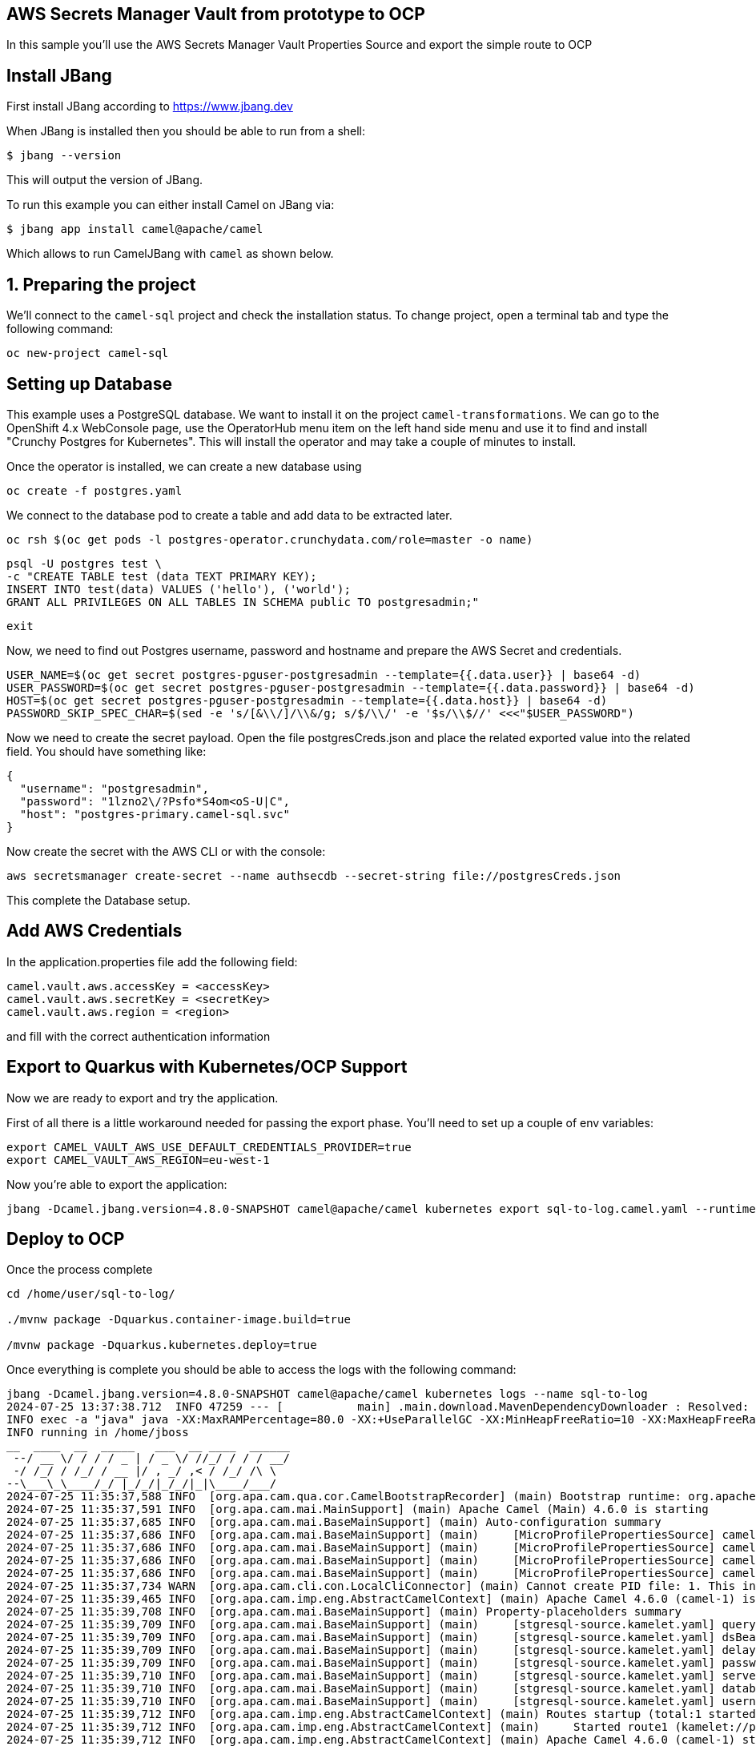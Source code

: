 ## AWS Secrets Manager Vault from prototype to OCP

In this sample you'll use the AWS Secrets Manager Vault Properties Source and export the simple route to OCP

## Install JBang

First install JBang according to https://www.jbang.dev

When JBang is installed then you should be able to run from a shell:

[source,sh]
----
$ jbang --version
----

This will output the version of JBang.

To run this example you can either install Camel on JBang via:

[source,sh]
----
$ jbang app install camel@apache/camel
----

Which allows to run CamelJBang with `camel` as shown below.

## 1. Preparing the project

We'll connect to the `camel-sql` project and check the installation status. To change project, open a terminal tab and type the following command:

```
oc new-project camel-sql
```

## Setting up Database

This example uses a PostgreSQL database. We want to install it on the project `camel-transformations`. We can go to the OpenShift 4.x WebConsole page, use the OperatorHub menu item on the left hand side menu and use it to find and install "Crunchy Postgres for Kubernetes". This will install the operator and may take a couple of minutes to install.

Once the operator is installed, we can create a new database using

```
oc create -f postgres.yaml
```

We connect to the database pod to create a table and add data to be extracted later.

```
oc rsh $(oc get pods -l postgres-operator.crunchydata.com/role=master -o name)
```

```
psql -U postgres test \
-c "CREATE TABLE test (data TEXT PRIMARY KEY);
INSERT INTO test(data) VALUES ('hello'), ('world');
GRANT ALL PRIVILEGES ON ALL TABLES IN SCHEMA public TO postgresadmin;"
```
```
exit
```

Now, we need to find out Postgres username, password and hostname and prepare the AWS Secret and credentials.

```
USER_NAME=$(oc get secret postgres-pguser-postgresadmin --template={{.data.user}} | base64 -d)
USER_PASSWORD=$(oc get secret postgres-pguser-postgresadmin --template={{.data.password}} | base64 -d)
HOST=$(oc get secret postgres-pguser-postgresadmin --template={{.data.host}} | base64 -d)
PASSWORD_SKIP_SPEC_CHAR=$(sed -e 's/[&\\/]/\\&/g; s/$/\\/' -e '$s/\\$//' <<<"$USER_PASSWORD")
```

Now we need to create the secret payload. Open the file postgresCreds.json and place the related exported value into the related field. You should have something like:

```
{
  "username": "postgresadmin",
  "password": "1lzno2\/?Psfo*S4om<oS-U|C",
  "host": "postgres-primary.camel-sql.svc"
}
```

Now create the secret with the AWS CLI or with the console:

```
aws secretsmanager create-secret --name authsecdb --secret-string file://postgresCreds.json
```

This complete the Database setup.

## Add AWS Credentials

In the application.properties file add the following field:

```
camel.vault.aws.accessKey = <accessKey>
camel.vault.aws.secretKey = <secretKey>
camel.vault.aws.region = <region>
```

and fill with the correct authentication information

## Export to Quarkus with Kubernetes/OCP Support

Now we are ready to export and try the application.

First of all there is a little workaround needed for passing the export phase. You'll need to set up a couple of env variables:

```
export CAMEL_VAULT_AWS_USE_DEFAULT_CREDENTIALS_PROVIDER=true
export CAMEL_VAULT_AWS_REGION=eu-west-1
```

Now you're able to export the application:

```
jbang -Dcamel.jbang.version=4.8.0-SNAPSHOT camel@apache/camel kubernetes export sql-to-log.camel.yaml --runtime=quarkus --dir /home/user/sql-to-log/
```

## Deploy to OCP

Once the process complete

```
cd /home/user/sql-to-log/

./mvnw package -Dquarkus.container-image.build=true

/mvnw package -Dquarkus.kubernetes.deploy=true
```

Once everything is complete you should be able to access the logs with the following command:

```
jbang -Dcamel.jbang.version=4.8.0-SNAPSHOT camel@apache/camel kubernetes logs --name sql-to-log
2024-07-25 13:37:38.712  INFO 47259 --- [           main] .main.download.MavenDependencyDownloader : Resolved: org.apache.camel:camel-jbang-plugin-kubernetes:4.8.0-SNAPSHOT (took: 2s273ms)
INFO exec -a "java" java -XX:MaxRAMPercentage=80.0 -XX:+UseParallelGC -XX:MinHeapFreeRatio=10 -XX:MaxHeapFreeRatio=20 -XX:GCTimeRatio=4 -XX:AdaptiveSizePolicyWeight=90 -XX:+ExitOnOutOfMemoryError -Djava.util.logging.manager=org.jboss.logmanager.LogManager -cp "." -jar /home/jboss/quarkus-run.jar 
INFO running in /home/jboss
__  ____  __  _____   ___  __ ____  ______ 
 --/ __ \/ / / / _ | / _ \/ //_/ / / / __/ 
 -/ /_/ / /_/ / __ |/ , _/ ,< / /_/ /\ \   
--\___\_\____/_/ |_/_/|_/_/|_|\____/___/   
2024-07-25 11:35:37,588 INFO  [org.apa.cam.qua.cor.CamelBootstrapRecorder] (main) Bootstrap runtime: org.apache.camel.quarkus.main.CamelMainRuntime
2024-07-25 11:35:37,591 INFO  [org.apa.cam.mai.MainSupport] (main) Apache Camel (Main) 4.6.0 is starting
2024-07-25 11:35:37,685 INFO  [org.apa.cam.mai.BaseMainSupport] (main) Auto-configuration summary
2024-07-25 11:35:37,686 INFO  [org.apa.cam.mai.BaseMainSupport] (main)     [MicroProfilePropertiesSource] camel.main.routesIncludePattern=camel/sql-to-log.camel.yaml
2024-07-25 11:35:37,686 INFO  [org.apa.cam.mai.BaseMainSupport] (main)     [MicroProfilePropertiesSource] camel.vault.aws.region=eu-west-1
2024-07-25 11:35:37,686 INFO  [org.apa.cam.mai.BaseMainSupport] (main)     [MicroProfilePropertiesSource] camel.vault.aws.secretKey=xxxxxx
2024-07-25 11:35:37,686 INFO  [org.apa.cam.mai.BaseMainSupport] (main)     [MicroProfilePropertiesSource] camel.vault.aws.accessKey=xxxxxx
2024-07-25 11:35:37,734 WARN  [org.apa.cam.cli.con.LocalCliConnector] (main) Cannot create PID file: 1. This integration cannot be managed by Camel JBang CLI.
2024-07-25 11:35:39,465 INFO  [org.apa.cam.imp.eng.AbstractCamelContext] (main) Apache Camel 4.6.0 (camel-1) is starting
2024-07-25 11:35:39,708 INFO  [org.apa.cam.mai.BaseMainSupport] (main) Property-placeholders summary
2024-07-25 11:35:39,709 INFO  [org.apa.cam.mai.BaseMainSupport] (main)     [stgresql-source.kamelet.yaml] query=select * from test;
2024-07-25 11:35:39,709 INFO  [org.apa.cam.mai.BaseMainSupport] (main)     [stgresql-source.kamelet.yaml] dsBean=dsBean-1
2024-07-25 11:35:39,709 INFO  [org.apa.cam.mai.BaseMainSupport] (main)     [stgresql-source.kamelet.yaml] delay=5000
2024-07-25 11:35:39,709 INFO  [org.apa.cam.mai.BaseMainSupport] (main)     [stgresql-source.kamelet.yaml] password=xxxxxx
2024-07-25 11:35:39,710 INFO  [org.apa.cam.mai.BaseMainSupport] (main)     [stgresql-source.kamelet.yaml] serverName=postgres-primary.camel-sql.svc
2024-07-25 11:35:39,710 INFO  [org.apa.cam.mai.BaseMainSupport] (main)     [stgresql-source.kamelet.yaml] databaseName=test
2024-07-25 11:35:39,710 INFO  [org.apa.cam.mai.BaseMainSupport] (main)     [stgresql-source.kamelet.yaml] username=xxxxxx
2024-07-25 11:35:39,712 INFO  [org.apa.cam.imp.eng.AbstractCamelContext] (main) Routes startup (total:1 started:1 kamelets:1)
2024-07-25 11:35:39,712 INFO  [org.apa.cam.imp.eng.AbstractCamelContext] (main)     Started route1 (kamelet://postgresql-source)
2024-07-25 11:35:39,712 INFO  [org.apa.cam.imp.eng.AbstractCamelContext] (main) Apache Camel 4.6.0 (camel-1) started in 246ms (build:0ms init:0ms start:246ms)
2024-07-25 11:35:39,821 INFO  [io.quarkus] (main) sql-to-log 1.0-SNAPSHOT on JVM (powered by Quarkus 3.12.2) started in 4.309s. Listening on: http://0.0.0.0:8080
2024-07-25 11:35:39,821 INFO  [io.quarkus] (main) Profile prod activated. 
2024-07-25 11:35:39,821 INFO  [io.quarkus] (main) Installed features: [agroal, camel-attachments, camel-aws-secrets-manager, camel-cli-connector, camel-console, camel-core, camel-jackson, camel-kamelet, camel-management, camel-microprofile-health, camel-platform-http, camel-rest, camel-rest-openapi, camel-sql, camel-xml-io-dsl, camel-xml-jaxb, camel-yaml-dsl, cdi, kubernetes, narayana-jta, smallrye-context-propagation, smallrye-health, vertx]
2024-07-25 11:35:41,003 INFO  [route1] (Camel (camel-1) thread #1 - sql://select%20*%20from%20test;) {"data":"hello"}
2024-07-25 11:35:41,007 INFO  [route1] (Camel (camel-1) thread #1 - sql://select%20*%20from%20test;) {"data":"world"}
2024-07-25 11:35:46,013 INFO  [route1] (Camel (camel-1) thread #1 - sql://select%20*%20from%20test;) {"data":"hello"}
2024-07-25 11:35:46,014 INFO  [route1] (Camel (camel-1) thread #1 - sql://select%20*%20from%20test;) {"data":"world"}
```


